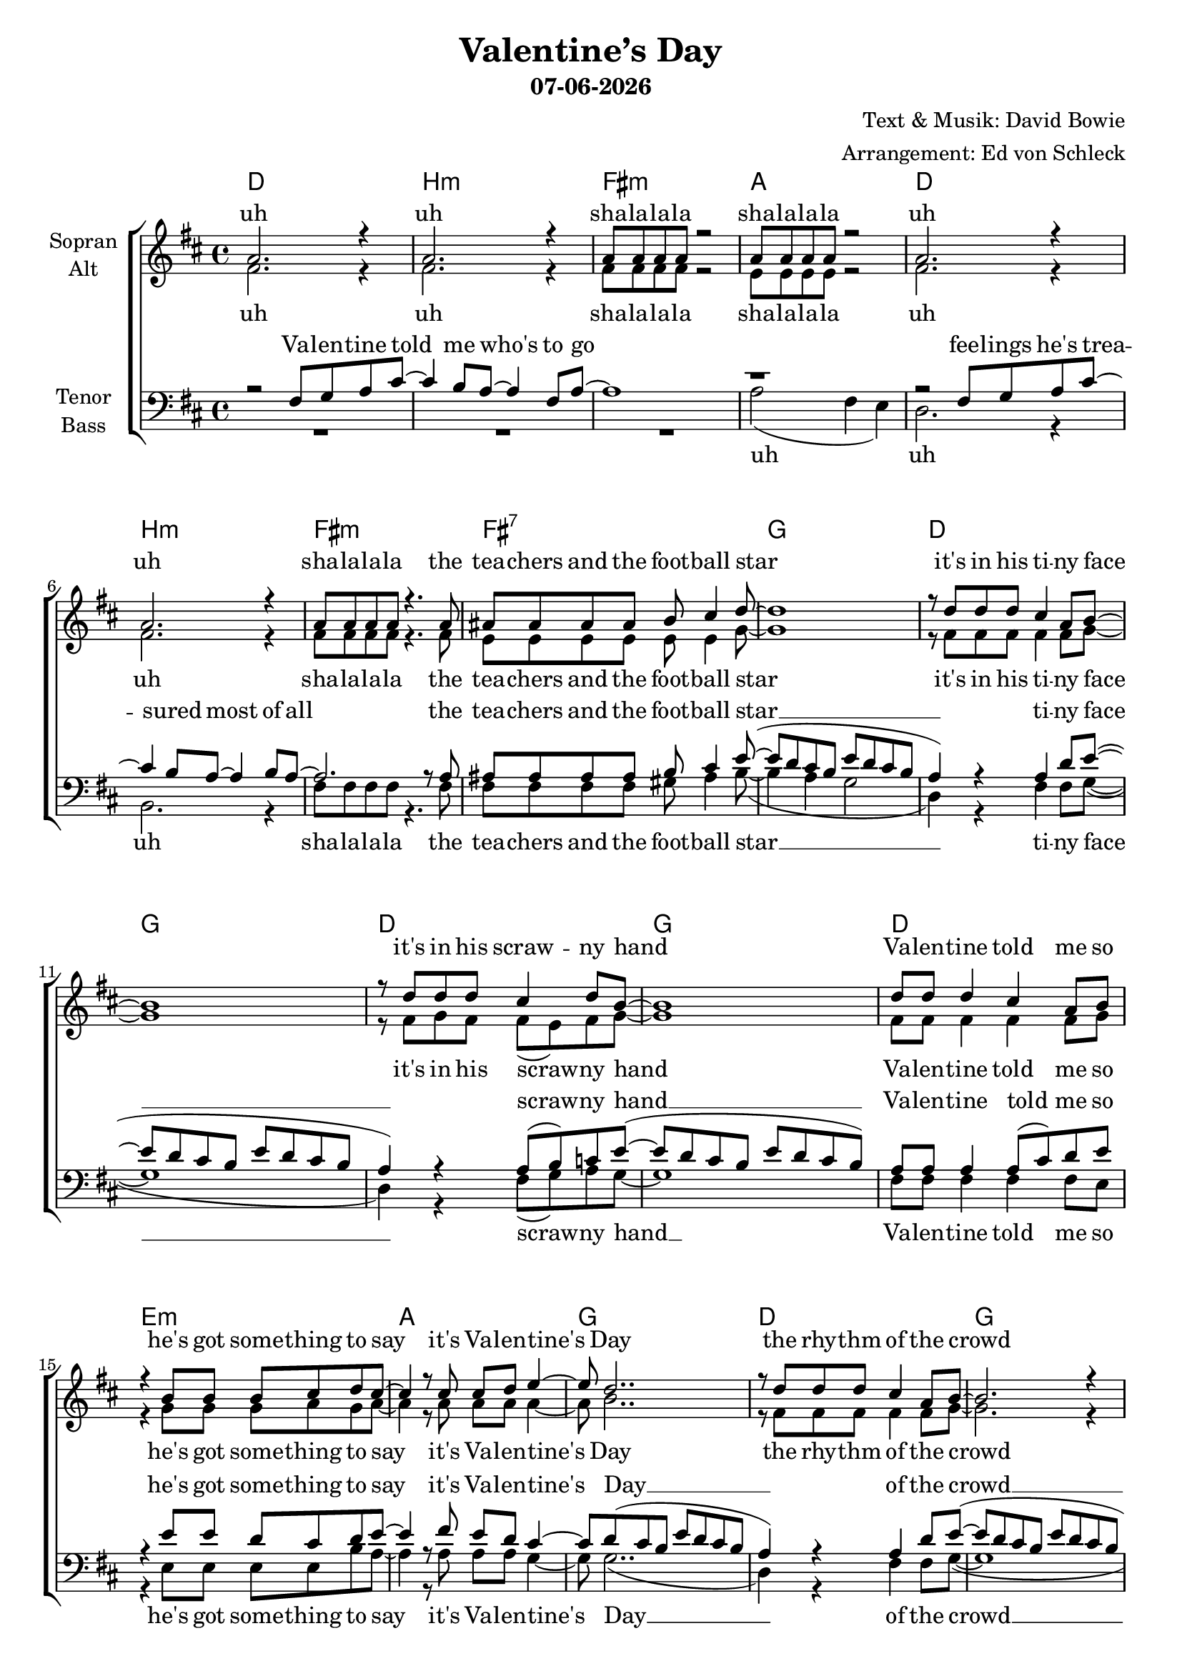 \version "2.19.35"

\header {
  title = "Valentine’s Day"
  subtitle = #(strftime "%d-%m-%Y" (localtime (current-time)))
  composer = "Text & Musik: David Bowie"
  arranger = "Arrangement: Ed von Schleck"
}

global = {
  \key d \major
  \time 4/4
}

#(set-global-staff-size 19)


chordNames = \chordmode {
  \global
  \germanChords
  d1 b:m fis:m a
  d b:m fis:m fis:7
  g d g d
  g d e:m a
  g d g d
  g d e:m a
  b:m a g
  
  d1 b:m fis:m a
  d b:m fis:m fis:7
  g d g d
  g d e:m a
  
  b:m a g fis:aug
  b:m a g fis:aug
  b:m a g fis:aug
  b:m a g fis:aug
  b:m
 
  
}

soprano = \relative c'' {
  \global
  a2. r4
  a2. r4
  a8 a a a8 r2
  a8 a a a8 r2
  
  a2. r4
  a2. r4
  a8 a a a8 r4. a8
  ais8 ais ais ais8 b cis4 d8~
  
  d1
  r8 d d d cis4 a8 b~
  b1
  r8 d d d cis4 d8 b~
  
  b1
  d8 d d4 cis a8 b
  r4 b8 b b cis d cis~
  cis4 r8 cis cis d e4~
  
  e8 d2..
  r8 d d d cis4 a8 b~
  b2. r4
  d8 d d cis~ cis4 d8 b~
  
  b1
  d8 d d4 cis a8 b
  r4 b8 b b cis d cis~
  cis4 r8 cis cis d e4~
  
  e4. d8~ d2
  r1
  r1
  
  
  a2. r4
  a2. r4
  r4 a8 a a a8 r4
  r4 a8 a a a8 r4
  
  a2. r4
  a2. r4
  r4 a8 a a a8 r a
  ais ais ais4 b cis8 d~
  
  d1
  r8 d d d cis4 a8 b~
  b1
  r8 d d d cis4 d8 b~
  
  b1
  d8 d d4 cis a8 b
  r4 b8 b b cis d cis~
  cis4 r8 cis cis d e4~
  
  e8 d2..
  r2. d4
  r2. d4
  d8 d d r d d d r
  
  r2. d4
  r2. a4
  r2. cis4
  d8 d d r d d d r
  
  r8 d d d d d d4
  r8 d d d d d d4
  r8 d d d d d d4
  d8 d d r d d d r
  
  r8 d d d d d d4
  r8 d d d d d d4
  r8 d d d d d d4
  d8 d d r d d d r
  
  r1
  \bar "|."
}

alto = \relative c' {
  \global
  fis2. r4
  fis2. r4
  fis8 fis fis fis r2
  e8 e e e r2
  
  fis2. r4
  fis2. r4
  fis8 fis fis fis r4. fis8
  e8 e e e e e4 g8~
  
  g1
  r8 fis fis fis fis4 fis8 g~
  g1
  r8 fis g fis fis( e) fis8 g~
  
  g1
  fis8 fis fis4 fis fis8 g
  r4 g8 g g a g a~
  a4 r8 a a a a4~
  
  a8 b2..
  r8 fis fis fis fis4 fis8 g~
  g2. r4
  fis8 g fis fis~( fis e) fis8 g~
  
  g1
  fis8 fis fis4 fis fis8 g
  r4 g8 g g a g a~
  a4 r8 a a a a4(
  
  g4.) fis8~ fis2
  r1
  r1
  
  
  fis2. r4
  fis2. r4
  r4 <cis fis>8 q q q r4
  r4 <cis e>8 q q q r4
  
  fis2. r4
  fis2. r4
  r4 <cis fis>8 q q q r fis
  e8 e e4 e e8 g~
  
  g1
  r8 fis fis fis fis4 fis8 g~
  g1
  r8 fis g fis fis( e) fis8 g~
  
  g1
  fis8 fis fis4 fis fis8 g
  r4 g8 g g a g a~
  a4 r8 a a a a4~
  
  a8 fis2..
  r2. a4
  r2. g4
  fis8 fis fis r fis fis fis r
  
  r2. fis4
  r2. e4
  r2. g4
  fis8 fis fis r fis fis fis r
  
  r8 fis fis fis fis fis fis4 
  r8 e e e e e e4
  r8 g g g g g g4
  fis8 fis fis r fis fis fis r
  
  r8 fis fis fis fis fis fis4 
  r8 e e e fis fis fis4
  r8 g g g g g g4
  fis8 fis fis r fis fis fis r
  r1
  
}

tenor = \relative c {
  \global
  r2 fis8 g a cis~
  cis4 b8 a~ a4 fis8 a8~
  a1
  r1
  
  r2 fis8 g a cis~
  cis4 b8 a~ a4 b8 a8~
  a2. r8 a
  ais ais ais ais b cis4 e8~(
  
  e8 d cis b e d cis b
  a4)  r a d8 e8~(
  e8 d cis b e d cis b
  a4) r a8( b) c8 e8~(
  
  e8 d cis b e d cis b)
  a8 a a4 a8( cis) d e
  r4 e8 e d cis d e~
  e4 r8 fis e d cis4~
  
  cis8 d(cis b e d cis b
  a4) r a d8 e8~(
  e8 d cis b e d cis b
  a4) r8 a~( a b) c8 e8~(
  
  e8 d cis b e d cis b)
  a8 a a4 a8( cis) d e
  r4 e8 e d cis d e~
  e4 r8 fis e d cis4~
  
  cis4. d8~ d2
  r1
  r1
  
  
  r2 fis,8 g a cis~
  cis4 b8 a~ a4 fis8 a8~
  a1
  r1
  
  r2 fis8 g a cis~
  cis4 b8 a~ a a b8 b8(
  a2.) r8 a
  ais ais ais4 b4 cis8 e~(
  
  e8 d cis b e d cis b
  a4)  r a d8 e8~(
  e8 d cis b e d cis b
  a4) r a8( b) c8 e8~(
  
  e8 d cis b e d cis b)
  a8 a a4 a8( cis) d e
  r4 e8 e d cis d e~
  e4 r8 fis e d cis4~
  
  cis8 d2..
  r1
  r1
  ais8 ais ais r ais ais ais r
  
  r1
  r1
  r1
  ais8 ais ais r ais ais ais r
  
  r8 b b b b b b4
  r8 a a a a a a4
  r8 b b b b b b4
  ais8 ais ais r ais ais ais r
  
  r8 b b b b b b4
  r8 a a a a a a4
  r8 b b b b b b4
  ais8 ais ais r ais ais ais r
  r1
  
}

bass = \relative c' {
  \global
  R1*3
  a2( fis4 e)
  
  d2. r4
  b2. r4
  fis'8 fis fis fis r4. fis8
  fis fis fis fis gis ais4 b8~(
  
  b4 a g2
  d4) r4 fis fis8 g8~(
  g1
  d4) r4 fis8( g) a8 g8~
  
  g1
  fis8 fis fis4 fis fis8 e
  r4 e8 e e e b' a~
  a4 r8 a a a g4~
  
  g8 g2..(d4) r4 fis fis8 g8~(
  g1
  d4) r8 fis~( fis g) a8 g8~
  
  g1
  fis8 fis fis4 fis fis8 e
  r4 e8 e e e b' a~
  a4 r8 a a a b4~
  
  b4. b8~ b2
  r1
  r1
  

  d,2. r4
  b2. r4
  fis'2. r4
  a2. r4
  
  d,2. r4
  b2. r4
  fis'2. r8 fis
  fis fis fis4 gis ais8 b~(
  
  b4 a g2
  d4) r4 fis fis8 g8~(
  g1
  d4) r4 fis8( g) a8 g8~
  
  g1
  fis8 fis fis4 fis fis8 e
  r4 e8 e e e b' a~
  a4 r8 a a a b4~
  
  b8 b2..
  r1
  r1
  fis8 fis fis r fis fis fis r
  
  r1
  r1
  r1
  fis8 fis fis r fis fis fis r
  
  r8 b b b b b b4
  r8 a a a a a a4
  r8 g g g g g g4
  fis8 fis fis r fis fis fis r
  
  r8 b b b b b b4
  r8 a a a a a a4
  r8 g g g g g g4
  fis8 fis fis r fis fis fis r
  r1
}

sopranoVerse = \lyricmode {
  uh uh sha -- la -- la -- la sha -- la -- la -- la
  uh uh sha -- la -- la -- la
  the tea -- chers and the foot -- ball star	
  it's in his ti -- ny face
  it's in his scraw -- ny hand
  Va -- len -- tine told me so
  he's got some -- thing to say
  it's Va --  len -- tine's Day
  the rhy -- thm of the crowd
  Ted -- dy and Ju -- dy down
  Va -- len -- tine sees it all
  he's got some -- thing to say
  it's Va -- len -- tine's day 
  
  uh uh sha -- la -- la -- la sha -- la -- la -- la
  uh uh sha -- la -- la -- la
  or stum -- b --  ling through the mall
  it's in his ti -- ny face
  it's in his scraw -- ny hand
  Va -- len -- tine knows it all
  he's got some -- thing to say
  it's Va --  len -- tine's Day
  
  yeah yeah Va -- len -- tine, Va -- len -- tine
  yeah whoa whoa Va -- len -- tine, Va -- len -- tine
  
  it's in his scraw -- ny hands
  it's in his i -- cy heart
  it's hap -- pe -- ning to -- day
  Va -- len -- tine, Va -- len -- tine 
  
  it's in his scraw -- ny hands
  it's in his i -- cy heart
  it's hap -- pe -- ning to -- day
  Va -- len -- tine, Va -- len -- tine 
}

altoVerse = \lyricmode {
  uh uh sha -- la -- la -- la sha -- la -- la -- la
  uh uh sha -- la -- la -- la
  the tea -- chers and the foot -- ball star
  it's in his ti -- ny face
  it's in his scraw -- ny hand
  Va -- len -- tine told me so
  he's got some -- thing to say
  it's Va -- len -- tine's Day
  the rhy -- thm of the crowd
  Ted -- dy and Ju -- dy down
  Va -- len -- tine sees it all
  he's got some -- thing to say
  it's Va -- len -- tine's day
  
  uh uh sha -- la -- la -- la sha -- la -- la -- la
  uh uh sha -- la -- la -- la
  or stum -- b --  ling through the mall
  it's in his ti -- ny face
  it's in his scraw -- ny hand
  Va -- len -- tine knows it all
  he's got some -- thing to say
  it's Va --  len -- tine's Day
  
  yeah yeah Va -- len -- tine, Va -- len -- tine
  yeah whoa whoa Va -- len -- tine, Va -- len -- tine
  
  it's in his scraw -- ny hands
  it's in his i -- cy heart
  it's hap -- pe -- ning to -- day
  Va -- len -- tine, Va -- len -- tine 
  
  it's in his scraw -- ny hands
  it's in his i -- cy heart
  it's hap -- pe -- ning to -- day
  Va -- len -- tine, Va -- len -- tine 
}

tenorVerse = \lyricmode {
  Va -- len -- tine told me who's to go
  fee -- lings he's trea -- sured most of all
  the tea -- chers and the foot -- ball star __
  ti -- ny face __
  scraw -- ny hand __
  Va -- len -- tine told me so
  he's got some -- thing to say
  it's Va -- len -- tine's Day __
  
  of the crowd __
  Ju -- dy down __
  Va -- len -- tine sees it all
  he's got some -- thing to say
  it's Va -- len -- tine's day 
  
  Va -- len -- tine told me how he'd feel
  if all the world were un -- der his heel
  or stum -- b --  ling through the mall
  
  ti -- ny face __
  scraw -- ny hand __
  Va -- len -- tine knows it all
  he's got some -- thing to say
  it's Va -- len -- tine's Day
  
  Va -- len -- tine, Va -- len -- tine
  Va -- len -- tine, Va -- len -- tine
  
  it's in his scraw -- ny hands
  it's in his i -- cy heart
  it's hap -- pe -- ning to -- day
  Va -- len -- tine, Va -- len -- tine 
  
  it's in his scraw -- ny hands
  it's in his i -- cy heart
  it's hap -- pe -- ning to -- day
  Va -- len -- tine, Va -- len -- tine 
}

bassVerse = \lyricmode {
  uh uh uh sha -- la -- la -- la
  the tea -- chers and the foot -- ball star __
  ti -- ny face __
  scraw -- ny hand __
  Va -- len -- tine told me so
  he's got some -- thing to say
  it's Va -- len -- tine's Day __
  of the crowd __
  Ju -- dy down __
  Va -- len -- tine sees it all
  he's got some -- thing to say
  it's Va -- len -- tine's day 
  
  uh uh uh uh
  uh uh uh 
  or stum -- b --  ling through the mall
  
  ti -- ny face __
  scraw -- ny hand __
  Va -- len -- tine knows it all
  he's got some -- thing to say
  it's Va -- len -- tine's Day
  
  Va -- len -- tine, Va -- len -- tine
  Va -- len -- tine, Va -- len -- tine
  
  it's in his scraw -- ny hands
  it's in his i -- cy heart
  it's hap -- pe -- ning to -- day
  Va -- len -- tine, Va -- len -- tine 
  
  it's in his scraw -- ny hands
  it's in his i -- cy heart
  it's hap -- pe -- ning to -- day
  Va -- len -- tine, Va -- len -- tine 
}

chordsPart = \new ChordNames \chordNames

choirPart = \new ChoirStaff <<
  \new Staff = "sa" \with {
    instrumentName = \markup \center-column { "Sopran" "Alt" }
  } <<
    \new Voice = "soprano" { \voiceOne \soprano }
    \new Voice = "alto" { \voiceTwo \alto }
  >>
  \new Lyrics \with {
    alignAboveContext = "sa"
    \override VerticalAxisGroup #'staff-affinity = #DOWN
  } \lyricsto "soprano" \sopranoVerse
  \new Lyrics \lyricsto "alto" \altoVerse
  \new Staff = "tb" \with {
    instrumentName = \markup \center-column { "Tenor" "Bass" }
  } <<
    \clef bass
    \new Voice = "tenor" { \voiceOne \tenor }
    \new Voice = "bass" { \voiceTwo \bass }
  >>
  \new Lyrics \with {
    alignAboveContext = "tb"
    \override VerticalAxisGroup #'staff-affinity = #DOWN
  } \lyricsto "tenor" \tenorVerse
  \new Lyrics \lyricsto "bass" \bassVerse
>>

\score {
  <<
    \chordsPart
    \choirPart
  >>
  \layout { }
  \midi {
    \tempo 4=100
  }
}
